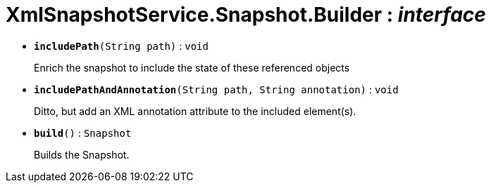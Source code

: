 = XmlSnapshotService.Snapshot.Builder : _interface_
:Notice: Licensed to the Apache Software Foundation (ASF) under one or more contributor license agreements. See the NOTICE file distributed with this work for additional information regarding copyright ownership. The ASF licenses this file to you under the Apache License, Version 2.0 (the "License"); you may not use this file except in compliance with the License. You may obtain a copy of the License at. http://www.apache.org/licenses/LICENSE-2.0 . Unless required by applicable law or agreed to in writing, software distributed under the License is distributed on an "AS IS" BASIS, WITHOUT WARRANTIES OR  CONDITIONS OF ANY KIND, either express or implied. See the License for the specific language governing permissions and limitations under the License.


* `[teal]#*includePath*#(String path)` : `void`
+
--
Enrich the snapshot to include the state of these referenced objects
--
* `[teal]#*includePathAndAnnotation*#(String path, String annotation)` : `void`
+
--
Ditto, but add an XML annotation attribute to the included element(s).
--
* `[teal]#*build*#()` : `Snapshot`
+
--
Builds the Snapshot.
--

